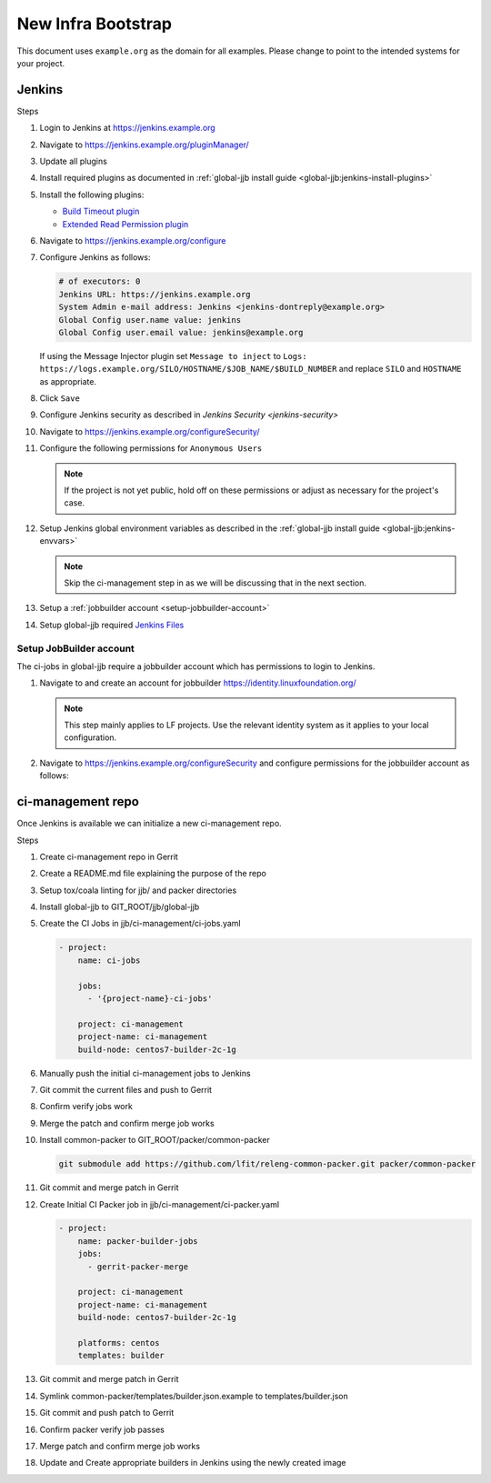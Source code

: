 .. _infra-bootstrap:

###################
New Infra Bootstrap
###################

This document uses ``example.org`` as the domain for all examples. Please
change to point to the intended systems for your project.

.. _infra-bootstrap-jenkins:

Jenkins
=======

Steps

#. Login to Jenkins at https://jenkins.example.org
#. Navigate to https://jenkins.example.org/pluginManager/
#. Update all plugins
#. Install required plugins as documented in :ref:`global-jjb install guide
   <global-jjb:jenkins-install-plugins>`
#. Install the following plugins:

   * `Build Timeout plugin
     <https://plugins.jenkins.io/build-timeout>`_
   * `Extended Read Permission plugin
     <https://plugins.jenkins.io/extended-read-permission>`_

#. Navigate to https://jenkins.example.org/configure
#. Configure Jenkins as follows:

   .. code-block:: none

      # of executors: 0
      Jenkins URL: https://jenkins.example.org
      System Admin e-mail address: Jenkins <jenkins-dontreply@example.org>
      Global Config user.name value: jenkins
      Global Config user.email value: jenkins@example.org

   If using the Message Injector plugin set ``Message to inject`` to
   ``Logs: https://logs.example.org/SILO/HOSTNAME/$JOB_NAME/$BUILD_NUMBER`` and
   replace ``SILO`` and ``HOSTNAME`` as appropriate.
#. Click ``Save``

#. Configure Jenkins security as described in `Jenkins Security <jenkins-security>`

#. Navigate to https://jenkins.example.org/configureSecurity/
#. Configure the following permissions for ``Anonymous Users``

   .. include:: ../_static/ciman/anonymous-user-permissions.example

   .. note::

      If the project is not yet public, hold off on these permissions or adjust
      as necessary for the project's case.

#. Setup Jenkins global environment variables as described in the
   :ref:`global-jjb install guide <global-jjb:jenkins-envvars>`

   .. note::

      Skip the ci-management step in as we will be discussing that in the
      next section.

#. Setup a :ref:`jobbuilder account <setup-jobbuilder-account>`
#. Setup global-jjb required `Jenkins Files <global-jjb:jenkins-files>`_

.. _setup-jobbuilder-account:

Setup JobBuilder account
------------------------

The ci-jobs in global-jjb require a jobbuilder account which has permissions
to login to Jenkins.

#. Navigate to and create an account for jobbuilder https://identity.linuxfoundation.org/

   .. note::

      This step mainly applies to LF projects. Use the relevant identity system
      as it applies to your local configuration.

#. Navigate to https://jenkins.example.org/configureSecurity and
   configure permissions for the jobbuilder account as follows:

   .. include:: ../_static/ciman/jobbuilder-user-permissions.example

.. _infra-bootstrap-ci-management:

ci-management repo
==================

Once Jenkins is available we can initialize a new ci-management repo.

Steps

.. todo:: First bootstrap a builder so that we can bootstrap ci-management

#. Create ci-management repo in Gerrit
#. Create a README.md file explaining the purpose of the repo
#. Setup tox/coala linting for jjb/ and packer directories
#. Install global-jjb to GIT_ROOT/jjb/global-jjb
#. Create the CI Jobs in jjb/ci-management/ci-jobs.yaml

   .. code-block:: yaml

      - project:
          name: ci-jobs

          jobs:
            - '{project-name}-ci-jobs'

          project: ci-management
          project-name: ci-management
          build-node: centos7-builder-2c-1g

#. Manually push the initial ci-management jobs to Jenkins
#. Git commit the current files and push to Gerrit
#. Confirm verify jobs work
#. Merge the patch and confirm merge job works
#. Install common-packer to GIT_ROOT/packer/common-packer

   .. code-block:: bash

      git submodule add https://github.com/lfit/releng-common-packer.git packer/common-packer

#. Git commit and merge patch in Gerrit
#. Create Initial CI Packer job in jjb/ci-management/ci-packer.yaml

   .. code-block:: yaml

      - project:
          name: packer-builder-jobs
          jobs:
            - gerrit-packer-merge

          project: ci-management
          project-name: ci-management
          build-node: centos7-builder-2c-1g

          platforms: centos
          templates: builder

#. Git commit and merge patch in Gerrit
#. Symlink common-packer/templates/builder.json.example to templates/builder.json
#. Git commit and push patch to Gerrit
#. Confirm packer verify job passes
#. Merge patch and confirm merge job works
#. Update and Create appropriate builders in Jenkins using the newly created image

.. todo:: provide example README text
.. todo:: provide example tox.ini and .coafile
.. todo:: we need to make sure the ci-jobs macro includes the tox job for linting
